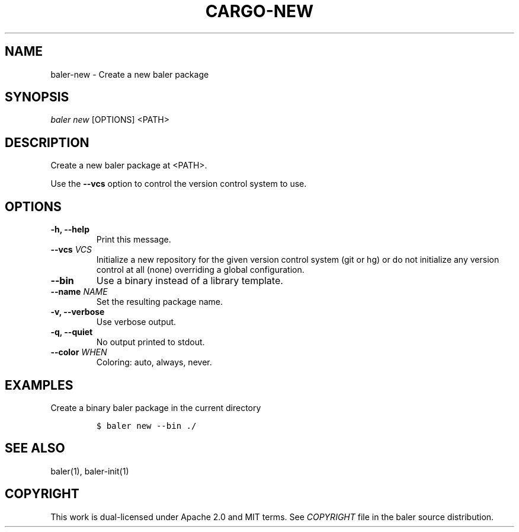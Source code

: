 .TH "CARGO\-NEW" "1" "May 2016" "The Rust package manager" "Cargo Manual"
.hy
.SH NAME
.PP
baler\-new \- Create a new baler package
.SH SYNOPSIS
.PP
\f[I]baler new\f[] [OPTIONS] <PATH>
.SH DESCRIPTION
.PP
Create a new baler package at <PATH>.
.PP
Use the \f[B]\-\-vcs\f[] option to control the version control system to
use.
.SH OPTIONS
.TP
.B \-h, \-\-help
Print this message.
.RS
.RE
.TP
.B \-\-vcs \f[I]VCS\f[]
Initialize a new repository for the given version control system (git or
hg) or do not initialize any version control at all (none) overriding a
global configuration.
.RS
.RE
.TP
.B \-\-bin
Use a binary instead of a library template.
.RS
.RE
.TP
.B \-\-name \f[I]NAME\f[]
Set the resulting package name.
.RS
.RE
.TP
.B \-v, \-\-verbose
Use verbose output.
.RS
.RE
.TP
.B \-q, \-\-quiet
No output printed to stdout.
.RS
.RE
.TP
.B \-\-color \f[I]WHEN\f[]
Coloring: auto, always, never.
.RS
.RE
.SH EXAMPLES
.PP
Create a binary baler package in the current directory
.IP
.nf
\f[C]
$\ baler\ new\ \-\-bin\ ./
\f[]
.fi
.SH SEE ALSO
.PP
baler(1), baler\-init(1)
.SH COPYRIGHT
.PP
This work is dual\-licensed under Apache 2.0 and MIT terms.
See \f[I]COPYRIGHT\f[] file in the baler source distribution.
